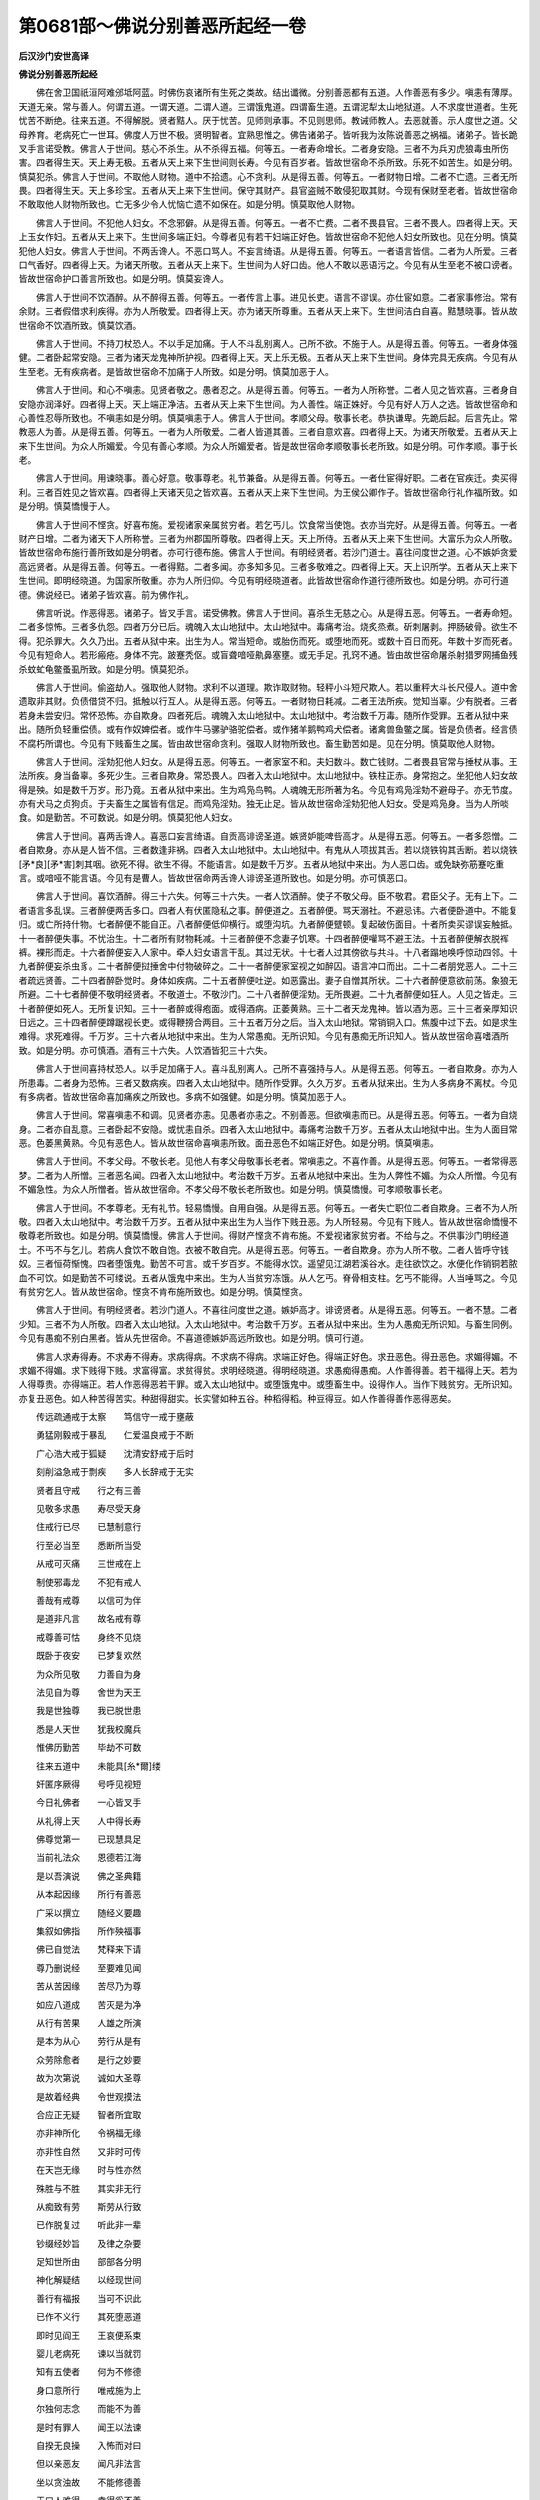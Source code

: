第0681部～佛说分别善恶所起经一卷
====================================

**后汉沙门安世高译**

**佛说分别善恶所起经**


　　佛在舍卫国祇洹阿难邠坻阿蓝。时佛伤哀诸所有生死之类故。结出谶微。分别善恶都有五道。人作善恶有多少。嗔恚有薄厚。天道无亲。常与善人。何谓五道。一谓天道。二谓人道。三谓饿鬼道。四谓畜生道。五谓泥犁太山地狱道。人不求度世道者。生死忧苦不断绝。往来五道。不得解脱。贤者黠人。厌于忧苦。见师则承事。不见则思师。教诫师教人。去恶就善。示人度世之道。父母养育。老病死亡一世耳。佛度人万世不极。贤明智者。宜熟思惟之。佛告诸弟子。皆听我为汝陈说善恶之祸福。诸弟子。皆长跪叉手言诺受教。佛言人于世间。慈心不杀生。从不杀得五福。何等五。一者寿命增长。二者身安隐。三者不为兵刃虎狼毒虫所伤害。四者得生天。天上寿无极。五者从天上来下生世间则长寿。今见有百岁者。皆故世宿命不杀所致。乐死不如苦生。如是分明。慎莫犯杀。佛言人于世间。不取他人财物。道中不拾遗。心不贪利。从是得五善。何等五。一者财物日增。二者不亡遗。三者无所畏。四者得生天。天上多珍宝。五者从天上来下生世间。保守其财产。县官盗贼不敢侵犯取其财。今现有保财至老者。皆故世宿命不敢取他人财物所致也。亡无多少令人忧恼亡遗不如保在。如是分明。慎莫取他人财物。

　　佛言人于世间。不犯他人妇女。不念邪僻。从是得五善。何等五。一者不亡费。二者不畏县官。三者不畏人。四者得上天。天上玉女作妇。五者从天上来下。生世间多端正妇。今尊者见有若干妇端正好色。皆故世宿命不犯他人妇女所致也。见在分明。慎莫犯他人妇女。佛言人于世间。不两舌谗人。不恶口骂人。不妄言绮语。从是得五善。何等五。一者语言皆信。二者为人所爱。三者口气香好。四者得上天。为诸天所敬。五者从天上来下。生世间为人好口齿。他人不敢以恶语污之。今见有从生至老不被口谤者。皆故世宿命护口善言所致也。如是分明。慎莫妄谗人。

　　佛言人于世间不饮酒醉。从不醉得五善。何等五。一者传言上事。进见长吏。语言不谬误。亦仕宦如意。二者家事修治。常有余财。三者假借求利疾得。亦为人所敬爱。四者得上天。亦为诸天所尊重。五者从天上来下。生世间洁白自喜。黠慧晓事。皆从故世宿命不饮酒所致。慎莫饮酒。

　　佛言人于世间。不持刀杖恐人。不以手足加痛。于人不斗乱别离人。己所不欲。不施于人。从是得五善。何等五。一者身体强健。二者卧起常安隐。三者为诸天龙鬼神所护视。四者得上天。天上乐无极。五者从天上来下生世间。身体完具无疾病。今见有从生至老。无有疾病者。是皆故世宿命不加痛于人所致。如是分明。慎莫加恶于人。

　　佛言人于世间。和心不嗔恚。见贤者敬之。愚者忍之。从是得五善。何等五。一者为人所称誉。二者人见之皆欢喜。三者身自安隐亦润泽好。四者得上天。天上端正净洁。五者从天上来下生世间。为人善性。端正姝好。今见有好人万人之选。皆故世宿命和心善性忍辱所致也。不嗔恚如是分明。慎莫嗔恚于人。佛言人于世间。孝顺父母。敬事长老。恭执谦卑。先跪后起。后言先止。常教恶人为善。从是得五善。何等五。一者为人所敬爱。二者人皆道其善。三者自意欢喜。四者得上天。为诸天所敬爱。五者从天上来下生世间。为众人所媚爱。今见有善心孝顺。为众人所媚爱者。皆是故世宿命孝顺敬事长老所致。如是分明。可作孝顺。事于长老。

　　佛言人于世间。用谏晓事。善心好意。敬事尊老。礼节兼备。从是得五善。何等五。一者仕宦得好职。二者在官疾迁。卖买得利。三者百姓见之皆欢喜。四者得上天诸天见之皆欢喜。五者从天上来下生世间。为王侯公卿作子。皆故世宿命行礼作福所致。如是分明。慎莫憍慢于人。

　　佛言人于世间不悭贪。好喜布施。爱视诸家亲属贫穷者。若乞丐儿。饮食常当使饱。衣亦当完好。从是得五善。何等五。一者财产日增。二者为诸天下人所称誉。三者为州郡国所尊敬。四者得上天。天上所侍。五者从天上来下生世间。大富乐为众人所敬。皆故世宿命布施行善所致如是分明者。亦可行德布施。佛言人于世间。有明经贤者。若沙门道士。喜往问度世之道。心不嫉妒贪爱高远贤者。从是得五善。何等五。一者得黠。二者多闻。亦多知多见。三者多敬难之。四者得上天。天上识所学。五者从天上来下生世间。即明经晓道。为国家所敬重。亦为人所归仰。今见有明经晓道者。此皆故世宿命作道行德所致也。如是分明。亦可行道德。佛说经已。诸弟子皆欢喜。前为佛作礼。

　　佛言听说。作恶得恶。诸弟子。皆叉手言。诺受佛教。佛言人于世间。喜杀生无慈之心。从是得五恶。何等五。一者寿命短。二者多惊怖。三者多仇怨。四者万分已后。魂魄入太山地狱中。太山地狱中。毒痛考治。烧炙烝煮。斫刺屠剥。押肠破骨。欲生不得。犯杀罪大。久久乃出。五者从狱中来。出生为人。常当短命。或胎伤而死。或堕地而死。或数十百日而死。年数十岁而死者。今见有短命人。若形瘢疮。身体不完。跛蹇秃伛。或盲聋喑哑鼽鼻塞壅。或无手足。孔窍不通。皆由故世宿命屠杀射猎罗网捕鱼残杀蚊虻龟鳖蚤虱所致。如是分明。慎莫犯杀。

　　佛言人于世间。偷盗劫人。强取他人财物。求利不以道理。欺诈取财物。轻秤小斗短尺欺人。若以重秤大斗长尺侵人。道中舍遗取非其财。负债借贷不归。抵触以行互人。从是得五恶。何等五。一者财物日耗减。二者王法所疾。觉知当辜。少有脱者。三者若身未尝安归。常怀恐怖。亦自欺身。四者死后。魂魄入太山地狱中。太山地狱中。考治数千万毒。随所作受罪。五者从狱中来出。随所负轻重偿债。或有作奴婢偿者。或作牛马骡驴骆驼偿者。或作猪羊鹅鸭鸡犬偿者。诸禽兽鱼鳖之属。皆是负债者。经言债不腐朽所谓也。今见有下贱畜生之属。皆由故世宿命贪利。强取人财物所致也。畜生勤苦如是。见在分明。慎莫取他人财物。

　　佛言人于世间。淫劮犯他人妇女。从是得五恶。何等五。一者家室不和。夫妇数斗。数亡钱财。二者畏县官常与捶杖从事。王法所疾。身当备辜。多死少生。三者自欺身。常恐畏人。四者入太山地狱中。太山地狱中。铁柱正赤。身常抱之。坐犯他人妇女故得是殃。如是数千万岁。形乃竟。五者从狱中来出。生为鸡凫鸟鸭。人魂魄无形所著为名。今见有鸡凫淫劮不避母子。亦无节度。亦有犬马之贞狗贞。于夫畜生之属皆有信足。而鸡凫淫劮。独无止足。皆从故世宿命淫劮犯他人妇女。受是鸡凫身。当为人所啖食。如是勤苦。不可数说。如是分明。慎莫犯他人妇女。

　　佛言人于世间。喜两舌谗人。喜恶口妄言绮语。自贡高诽谤圣道。嫉贤妒能啤呰高才。从是得五恶。何等五。一者多怨憎。二者自欺身。亦从是人皆不信。三者数逢非祸。四者入太山地狱中。太山地狱中。有鬼从人项拔其舌。若以烧铁钩其舌断。若以烧铁[矛*良][矛*害]刺其咽。欲死不得。欲生不得。不能语言。如是数千万岁。五者从地狱中来出。为人恶口齿。或免缺弥筋蹇吃重言。或喑哑不能言语。今见有是曹人。皆故世宿命两舌谗人诽谤圣道所致也。如是分明。亦可慎恶口。

　　佛言人于世间。喜饮酒醉。得三十六失。何等三十六失。一者人饮酒醉。使子不敬父母。臣不敬君。君臣父子。无有上下。二者语言多乱误。三者醉便两舌多口。四者人有伏匿隐私之事。醉便道之。五者醉便。骂天溺社。不避忌讳。六者便卧道中。不能复归。或亡所持什物。七者醉便不能自正。八者醉便低仰横行。或堕沟坑。九者醉便躄顿。复起破伤面目。十者所卖买谬误妄触抵。十一者醉便失事。不忧治生。十二者所有财物耗减。十三者醉便不念妻子饥寒。十四者醉便嚾骂不避王法。十五者醉便解衣脱裈裤。裸形而走。十六者醉便妄入人家中。牵人妇女语言干乱。其过无状。十七者人过其傍欲与共斗。十八者蹋地唤呼惊动四邻。十九者醉便妄杀虫豸。二十者醉便挝捶舍中付物破碎之。二十一者醉便家室视之如醉囚。语言冲口而出。二十二者朋党恶人。二十三者疏远贤善。二十四者醉卧觉时。身体如疾病。二十五者醉便吐逆。如恶露出。妻子自憎其所状。二十六者醉便意欲前荡。象狼无所避。二十七者醉便不敬明经贤者。不敬道士。不敬沙门。二十八者醉便淫劮。无所畏避。二十九者醉便如狂人。人见之皆走。三十者醉便如死人。无所复识知。三十一者醉或得疱面。或得酒病。正萎黄熟。三十二者天龙鬼神。皆以酒为恶。三十三者亲厚知识日远之。三十四者醉便蹲踞视长吏。或得鞭搒合两目。三十五者万分之后。当入太山地狱。常销铜入口。焦腹中过下去。如是求生难得。求死难得。千万岁。三十六者从地狱中来出。生为人常愚痴。无所识知。今见有愚痴无所识知人。皆从故世宿命喜嗜酒所致。如是分明。亦可慎酒。酒有三十六失。人饮酒皆犯三十六失。

　　佛言人于世间喜持杖恐人。以手足加痛于人。喜斗乱别离人。己所不喜强持与人。从是得五恶。何等五。一者自欺身。亦为人所患毒。二者身为恐怖。三者又数病疾。四者入太山地狱中。随所作受罪。久久万岁。五者从狱来出。生为人多病身不离杖。今见有多病者。皆故世宿命喜加痛疾之所致也。多病不如强健。如是分明。慎莫加恶于人。

　　佛言人于世间。常喜嗔恚不和调。见贤者亦恚。见愚者亦恚之。不别善恶。但欲嗔恚而已。从是得五恶。何等五。一者为自烧身。二者亦自乱意。三者卧起不安隐。或忧恚自杀。四者入太山地狱中。毒痛考治数千万岁。五者从太山地狱中出。生为人面目常恶。色萎黑黄熟。今见有恶色人。皆从故世宿命喜嗔恚所致。面丑恶色不如端正好色。如是分明。慎莫嗔恚。

　　佛言人于世间。不孝父母。不敬长老。见他人有孝父母敬事长老者。常嗔恚之。不喜作善。从是得五恶。何等五。一者常得恶梦。二者为人所憎。三者恶名闻。四者入太山地狱中。考治数千万岁。五者从地狱中来出。生为人弊性不媚。为众人所憎。今见有不媚急性。为众人所憎者。皆从故世宿命。不孝父母不敬长老所致也。如是分明。慎莫憍慢。可孝顺敬事长老。

　　佛言人于世间。不孝尊老。无有礼节。轻易憍慢。自用自强。从是得五恶。何等五。一者失亡职位二者自欺身。三者不为人所敬。四者入太山地狱中。考治数千万岁。五者从狱中来出生为人当作下贱丑恶。为人所轻易。今见有下贱人。皆从故世宿命憍慢不敬尊老所致也。如是分明。慎莫憍慢。佛言人于世间。得财产悭贪不肯布施。不爱视诸家贫穷者。不给与之。不供事沙门明经道士。不丐不与乞儿。若病人食饮不敢自饱。衣被不敢自完。从是得五恶。何等五。一者自欺身。亦为人所不敬。二者人皆呼守钱奴。三者恒荷惭愧。四者堕饿鬼。勤苦不可言。或千岁百岁。不能得水饮。遥望见江湖若溪谷水。走往欲饮之。水便化作销铜若脓血不可饮。如是勤苦不可缕说。五者从饿鬼中来出。生为人当贫穷冻饿。从人乞丐。脊骨相支柱。乞丐不能得。人当唾骂之。今见有贫穷乞人。皆从故世宿命。悭贪不肯布施所致也。如是分明。慎莫悭贪。

　　佛言人于世间。有明经贤者。若沙门道人。不喜往问度世之道。嫉妒高才。诽谤贤者。从是得五恶。何等五。一者不慧。二者少知。三者不为人所敬。四者入太山地狱。入太山地狱中。考治数千万岁。五者从狱中来出。生为人愚痴无所识知。与畜生同例。今见有愚痴不别白黑者。皆从先世宿命。不喜道德嫉妒高远所致也。如是分明。慎可行道。

　　佛言人求寿得寿。不求寿不得寿。求病得病。不求病不得病。求端正好色。得端正好色。求丑恶色。得丑恶色。求媚得媚。不求媚不得媚。求下贱得下贱。求富得富。求贫得贫。求明经晓道。得明经晓道。求愚痴得愚痴。人作善得善。若干福得上天。若为人得尊贵。亦得端正。若人作恶得恶若干罪。或入太山地狱中。或堕饿鬼中。或堕畜生中。设得作人。当作下贱贫穷。无所识知。亦复丑恶色。如人种苦得苦实。种甜得甜实。长实譬如种五谷。种稻得稻。种豆得豆。如人作善得善作恶得恶矣。

　　传远疏通戒于太察　　笃信守一戒于壅蔽

　　勇猛刚毅戒于暴乱　　仁爱温良戒于不断

　　广心浩大戒于狐疑　　沈清安舒戒于后时

　　刻削溢急戒于剽疾　　多人长辞戒于无实

　　贤者且守戒　　行之有三善

　　见敬多求愚　　寿尽受天身

　　住戒行已尽　　已慧制意行

　　行至必当至　　悉断所当受

　　从戒可灭痛　　三世戒在上

　　制使邪毒龙　　不犯有戒人

　　善哉有戒尊　　以信可为伴

　　是道非凡言　　故名戒有尊

　　戒尊善可怙　　身终不见烧

　　既卧于夜安　　已梦复欢然

　　为众所见敬　　力善自为身

　　法见自为尊　　舍世为天王

　　我是世独尊　　我已脱世患

　　悉是人天世　　犹我校魔兵

　　惟佛历勤苦　　毕劫不可数

　　往来五道中　　未能具[糸*爾]缕

　　奸匿序厥得　　号呼见视短

　　今日礼佛者　　一心皆叉手

　　从礼得上天　　人中得长寿

　　佛尊觉第一　　已现慧具足

　　当前礼法众　　恩德若江海

　　是以吾演说　　佛之圣典籍

　　从本起因缘　　所行有善恶

　　广采以撰立　　随经义要趣

　　集叙如佛指　　所作殃福事

　　佛已自觉法　　梵释来下请

　　尊乃删说经　　至要难见闻

　　苦从苦因缘　　苦尽乃为尊

　　如应八道成　　苦灭是为净

　　从行有苦果　　人雄之所演

　　是本为从心　　劳行从是有

　　众劳除愈者　　是行之妙要

　　故为次第说　　诚如大圣尊

　　是故着经典　　令世观摸法

　　合应正无疑　　智者所宜取

　　亦非神所化　　令祸福无缘

　　亦非性自然　　又非时可传

　　在天岂无缘　　时与性亦然

　　殊胜与不胜　　其实非无行

　　从痴致有劳　　斯劳从行致

　　已作脱复过　　听此非一辈

　　钞缀经妙旨　　及律之杂要

　　足知世所由　　部部各分明

　　神化解疑结　　以经现世间

　　善行有福报　　当可不识此

　　已作不义行　　其死堕恶道

　　即时见阎王　　王哀便系束

　　婴儿老病死　　谏以当就罚

　　知有五使者　　何为不修德

　　身口意所行　　唯戒施为上

　　尔独何志念　　而能不为善

　　是时有罪人　　闻王以法谏

　　自揆无良操　　入怖而对曰

　　但以亲恶友　　闻凡非法言

　　坐以贪浊故　　不能修德善

　　王曰人难得　　幸得奚不善

　　为性何难悟　　冤造泥犁行

　　汝本兴斯恶　　则非父母为

　　非沙门道士　　非君非我教

　　愚痴快心意　　作此不善业

　　自身之所为　　今当受其报

　　造以五使者　　忠正之言诲

　　然后阎法王　　默而不与语

　　尔乃录罪入　　置于阎界中

　　掔将入地狱　　见恶甚惶懅

　　始入黑绳狱　　大小并唤呼

　　次入阿鼻摩　　炽火烧其形

　　蹈棘跂热土　　径涉沸灰水

　　铁狱凡十六　　自到刀叶树

　　为人犯恶故　　令有此泥犁

　　故列其本行　　次现所应受

　　至于千亿岁　　生生而辄杀

　　由是结怨多　　贼害贤人雄

　　生妄挐无过　　离败人朋友

　　常喜谗恶人　　死入黑绳狱

　　有持多诈便　　指治酷虐人

　　后更山机迮　　捣之以铁杵

　　为人好杀生　　马牛鹿羊豕

　　鸡犬及诸虫　　亦更山机迮

　　痴贪怀怯弱　　苟以毒害彼

　　求财不用法　　铁轮轹其躯

　　恃量以力教　　伏彼无力者

　　喜施恼于人　　常为象所蹋

　　今生恼父母　　沙门婆罗门

　　娆故令郁毒　　后身被热炙

　　或迈击父母　　仁贤奉道者

　　及他所当敬　　后世更煮治

　　迫胁从受取　　证入无辜民

　　然后身长烧　　唤呼独痛呻

　　侵人以益己　　受寄而直抵

　　后烧在火室　　大呼无谁救

　　非法言是法　　是法言非法

　　篾毁谁无圣　　后生阿鼻狱

　　学居庙堂净　　而为过失行

　　由是令谤贤　　从是入深狱

　　弃捐正善业　　从邪乐得生

　　后身没溷中　　啖溷虫为食

　　放火燔草野　　以害诸虫豸

　　后入积薪狱　　烧之如野火

　　阴贼亲厚者　　躯为利刀刺

　　啄鸟铁耳狗　　宛转共食之

　　若有坏法桥　　谤讪至德者

　　堕狱蹈践越　　履刀刃之道

　　犯人妇女者　　巨躯有百足

　　容貌似美女　　与友便攫之

　　好乐于淫劮　　放意于人妇

　　斯常与苦会　　身攀抱刺树

　　若为诸巧便　　杀水所生虫

　　杀后堕沸汤　　灰河之中生

　　借贷不归者　　身常被铁钩

　　刚铁烧烔然　　洋铜以饮之

　　怀恨意忿怒　　果敢为非法

　　见人穷苦喜　　死为阎狱鬼

　　生作不善行　　死即入地狱

　　其痛不可数　　一切但有苦

　　如是已具说　　地狱种所行

　　听解畜生事　　饿鬼及鬼神

　　身意各有三　　口四为不善

　　躁扰心速变　　死堕畜生中

　　若多淫欲态　　后生为痴虫

　　雁鸽鸠鸳鸯　　孔雀亦蜚蛾

　　喜缚挝捶者　　后世多受恼

　　自为象马牛　　嗔恚死成蛇

　　憍傲常慢人　　后生为猛兽

　　轻易者后世　　为猪犬狐驴

　　常内怀嫉妒　　心亦不一住

　　后世为猕猴　　强面目成鸟

　　悭贪而邪诳　　多行盗贼人

　　死后为猫豺　　虎狼肉食兽

　　布施多嗔怒　　持心不质直

　　然后堕龙中　　乃有大神力

　　广施有恚心　　轻人而自大

　　后作迦留鸟　　致有大威猛

　　身自食甘美　　以恶施与人

　　死为溷饿鬼　　常食臭中虫

　　好调娆老小　　乞儿与病人

　　后为臊饿鬼　　食产乳恶露

　　虽与心悭悔　　恒自惧不足

　　后为黑饿鬼　　从下掣得食

　　谓施为无福　　未尝肯少施

　　后为鄙饿鬼　　主食人所吐

　　不与追谤施　　食粗外自举

　　后为窦饿鬼　　恒食人欬唾

　　自有既不与　　常望求于人

　　后为穷饿鬼　　所欲不能得

　　喜阴识彼短　　治人以望财

　　后为弊饿鬼　　主食死人肝

　　粗言以恼彼　　中伤说人短

　　后为焦饿鬼　　常吞食火烟

　　劝讼好会斗　　酷虐恐热人

　　后为焰火鬼　　食于蜚蛾虫

　　禁止人布施　　身亦不自与

　　后为大身鬼　　其口若针鼻

　　拥财以遗子　　不食亦不施

　　其死属阎界　　子祭乃得食

　　生为隘[阿-可+聚]长　　侵人以行患

　　为鬼形丑大　　所欲终不得

　　语言常欺调　　不与不持戒

　　欢娱行急促　　终生鬼神中

　　杀虫以为饵　　钩生蒙其利

　　取杀而食之　　后世为魅魍

　　布施望其后　　不诚多忿怒

　　后成臼注鬼　　颜貌极丑恶

　　既以恚且贪　　好施而嗜酒

　　喜于鼓乐舞　　死为守地神

　　于家内外亲　　无恶亦无嫉

　　后为有力神　　乘云风而行

　　布施屋室乘　　亦与诸美味

　　为神在所之　　庐舍随其飞

　　好欲而懈怠　　喜以华香施

　　后为天伎人　　游戏自恣心

　　于是畜生行　　饿鬼及鬼神

　　悉已为总说　　又复听善因

　　至于为所行　　亦有若干比

　　其应非一种　　今为如事说

　　天人阿须罗　　欲求长寿者

　　内意当自省　　无害一切生

　　若以不施劳　　不缚捶娆彼

　　恒发安群生　　为人则无病

　　不杀好恩德　　意固不复动

　　终不害一切　　为人常仁贤

　　未尝有少施　　颇受于几微

　　然后身极苦　　求少得或不

　　好取他人财　　而以为惠施

　　后虽得财富　　犹速亡失之

　　不妄取非物　　亦都无所与

　　恒自勤苦求　　后传世得财

　　既不取彼物　　常自乐布施

　　累世有财富　　得利甚弘广

　　自好持戒斋　　后生必明智

　　爱法得誉安　　足贤意端正

　　子善供养父　　既亡屡祭祀

　　亦以敬施天　　后所之得食

　　好施饭食者　　后生得命色

　　有力辩达富　　无病常安隐

　　好施衣被者　　失惭好容色

　　心善人乐见　　快乐得所欲

　　施与屋舍者　　后世所止安

　　宫馆诸所居　　事事严具足

　　施井设义浆　　沐浴莲华池

　　后世得不得　　所欲一切富

　　今世好布施　　履屣船车桥

　　象马亦诸乘　　后世得天乘

　　无怒人爱见　　一切所归仰

　　后生高长子　　其施园树者

　　好以奴婢施　　加以恭敬意

　　后得于姓誉　　侍使无所乏

　　先祖大布施　　子孙继不绝

　　后生巨亿富　　辄得父余财

　　好称布施德　　有意不能与

　　后虽堕人伦　　生于贫狭家

　　谤施谓无益　　但为哀故与

　　虽无布施意　　犹生富财家

　　心常乐智慧　　然而不布施

　　后常得聪明　　生于贫窭家

　　常好喜布施　　而不学智慧

　　于智不敏达　　生于大富家

　　设兼行施智　　亦兼受其福

　　设两不兼行　　亦两无所得

　　施与望姓誉　　未施若已施

　　若后欲施者　　斯为食恼苦

　　布施虽无信　　然犹得财产

　　若乐彼施财　　后意颇有喜

　　布施如有信　　后世常富财

　　多货能得尊　　其意甚欢悦

　　如侍敬有德　　善意供养施

　　后得财可意　　既得最殊胜

　　常以轻易意　　施与修德者

　　然后虽得财　　安时不得食

　　布施欲安人　　不行诐陷人

　　然得所爱敬　　亲属靡不敬

　　施与恣所有　　修德无所诤

　　后获所爱喜　　法德利具足

　　施与有黠眼　　不谄求非物

　　福祚传子孙　　累世常保财

　　慧人行布施　　用时不劳彼

　　虽少不失时　　食福时自恣

　　修身以自守　　不好犯人妇

　　后得所爱欲　　贞良有戒德

　　妇人有非时　　智士能自绝

　　后为人无怨　　受性大清净

　　若修清净行　　所行无论议

　　后生有威誉　　为天所供养

　　去离于醉酒　　修行常清净

　　后识不迷惛　　得利内明慧

　　为身若人故　　终而不妄语

　　后生身中适　　莫得说其短

　　友诤辄和解　　不好妄传说

　　后亲不别离　　身常为人雄

　　恒以柔软言　　忠至入人心

　　后语工可众　　闻者莫不爱

　　集会坐论议　　如事言得中

　　后世得辩和　　语时人乐听

　　一切彼所有　　其心不念取

　　后世心中安　　终无忘遗忧

　　已知事事思　　众善之报应

　　为人都近善　　食福果甚多

　　常欲利成就　　望誉天上安

　　知生不常久　　心必思修德

　　好恶信在行　　人伦之大利

　　种杂故得杂　　在白不白中

　　少壮或长老　　自在作行时

　　然后如时得　　苦乐各应本

　　暂行若长行　　所为善不善

　　中作中时得　　长作乃长得

　　师友忠恕言　　今世后世厚

　　匆蔑不承用　　后生常聋聩

　　诈为欺慢者　　后生伛短陋

　　喑哑或恶色　　族姓莫欲见

　　不亲老则愚　　事有道则利

　　不慢后尊贵　　憍慢则卑贱

　　布施后则富　　无与意则贫

　　嗔恚得恶色　　不怒后好色

　　好奸不男女　　欲犯不可淫

　　騬割诸畜生　　后生为黄门

　　思淫若炽火　　身根心口犯

　　专行求女人　　后生为黄门

　　说布施善道　　来劝已乐从

　　等心视憎爱　　后生有三眼

　　喜以好衣服　　施与有德者

　　后生常好雅　　光润色若金

　　视人如赤子　　护老病亦然

　　后常值圣人　　皦若星中月

　　不干奉斋戒　　兼身产乳妇

　　后得伎女乐　　犯者有干谤

　　礼敬泛爱众　　后软手足掌

　　保货安不动　　得敬如大山

　　不问讯使伶　　无求但好施

　　后得食具足　　有财聚若海

　　有德蒙上天　　法善众归仰

　　后豪尊欢乐　　生为帝王种

　　身口恒习善　　布施用和颜

　　后富莫能嫉　　受乐生北方

　　阴以善报仇　　终不妄施恶

　　口诤而心柔　　后为阿修罗

　　如有见善道　　具足以睹正

　　从得生天上　　曜若日之光

　　善孝事父母　　后生贵姓家

　　不诤不好怒　　食福忉利天

　　无所与言诤　　亦不参斗讼

　　守善心修德　　后生艳天上

　　多闻安思惟　　好利而求脱

　　念善德以善　　后生兜术天

　　守戒常禅思　　依法无所恃

　　亦劝彼令然　　生不骄乐天

　　自守好最施　　不逆不自称

　　平均爱有道　　生彼尼密天

　　鞭杖绳之恼　　不以加群生

　　安慰一切人　　食福于梵天

　　心慈口言善　　念安人若己

　　有求而辄与　　生彼迦夷天

　　念行常如斋　　不愿世喜乐

　　定意立安静　　生阿波苏天

　　定心弃爱女　　除三习一乐

　　能欢思正止　　得生遍净天

　　苦乐计非常　　身所行则知

　　见识最清净　　生堕苛颇天

　　晓了不净想　　多行有王处

　　弃习而无想　　生无有想天

　　无倚有微倚　　恢廓行四业

　　念禅自清定　　生五净天中

　　柔软意殊胜　　心正性中和

　　广博修天业　　生阿迦腻天

　　解色猗无常　　乐求无边志

　　所识意无际　　思惟得出生

　　已离诸情识　　无甫所向生

　　有念亦已过　　欲无想而想

　　虽决犹复生　　报现有平行

　　智士自观察　　知善行可作

　　是法有特异　　故为人具说

　　非天非时种　　所受从自作

　　生非常可观　　慧不思望倚

　　凡往生善处　　皆为由行倚

　　若已解非身　　无为生死空

　　寂放灭苦辛　　是乐最第一
